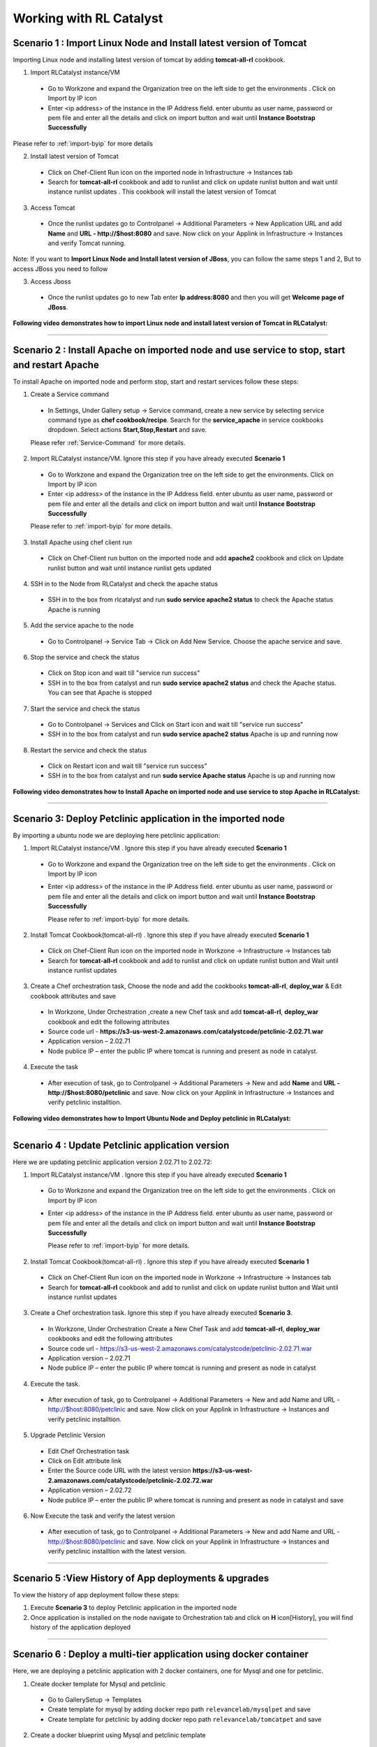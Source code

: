 
.. _Features-RL:Catalyst

Working with RL Catalyst
========================


.. _Import Linux Node and Install latest version of-Tomcat:

Scenario 1 : Import Linux Node and Install latest version of Tomcat
^^^^^^^^^^^^^^^^^^^^^^^^^^^^^^^^^^^^^^^^^^^^^^^^^^^^^^^^^^^^^^^^^^^

Importing Linux node and installing latest version of tomcat by adding **tomcat-all-rl** cookbook.

1. Import RLCatalyst instance/VM 

 * Go to Workzone and expand the Organization tree on the left side to get the environments . Click on Import by IP icon 
 * Enter <ip address> of the instance in the IP Address field. enter ubuntu as user name, password or pem file and enter all the details and click on import button and wait until **Instance Bootstrap Successfully**

Please refer to :ref:`import-byip`  for more details

2. Install latest version of Tomcat
 * Click on Chef-Client Run icon on the imported node in Infrastructure -> Instances tab
 * Search for **tomcat-all-rl** cookbook and add to runlist and click on update runlist button and wait until instance runlist updates . This cookbook will install the latest version of Tomcat

3. Access Tomcat
 * Once the runlist updates go to Controlpanel -> Additional Parameters -> New Application URL and add **Name** and **URL - http://$host:8080** and save. Now click on your Applink in Infrastructure -> Instances and verify Tomcat running.

Note: If you want to **Import Linux Node and Install latest version of JBoss**, you can follow the same steps 1 and 2, But to access JBoss you need to follow

3. Access Jboss
 * Once the runlist updates go to new Tab enter **Ip address:8080** and then you will get **Welcome page of JBoss**.



**Following video demonstrates how to import Linux node and install latest version of Tomcat in RLCatalyst:**


.. raw:: html

    
    <div style="position:relative;padding-bottom:56.25%;padding-top:30px;height:0;overflow:hidden;">
        <iframe src="https://www.youtube.com/embed/rc_QHKGBWeo" frameborder="0" allowfullscreen style="position: absolute; top: 0; left: 0; width: 100%; height: 100%;"></iframe>
    </div>


*****




.. _Install Apache on imported node and use service to stop, start and restart-Apache:

Scenario 2 : Install Apache on imported node and use service to stop, start and restart Apache
^^^^^^^^^^^^^^^^^^^^^^^^^^^^^^^^^^^^^^^^^^^^^^^^^^^^^^^^^^^^^^^^^^^^^^^^^^^^^^^^^^^^^^^^^^^^^^

To install Apache on imported node and perform stop, start and restart services follow these steps:

1. Create a Service command
 * In Settings, Under Gallery setup -> Service command, create a new service by selecting service command type as **chef cookbook/recipe**. Search for the **service_apache** in service cookbooks dropdown. Select actions **Start,Stop,Restart** and save.
   
 Please refer :ref:`Service-Command` for more details.


2. Import RLCatalyst instance/VM. Ignore this step if you have already executed **Scenario 1**
 * Go to Workzone and expand the Organization tree on the left side to get the environments. Click on Import by IP icon 
 * Enter <ip address> of the instance in the IP Address field. enter ubuntu as user name, password or pem file and enter all the details and click on import button and wait until **Instance Bootstrap Successfully**

 Please refer to :ref:`import-byip`  for more details.


3. Install Apache using chef client run
 * Click on Chef-Client run button on the imported node and add **apache2** cookbook and click on Update runlist button and wait until instance runlist gets updated


4. SSH in to the Node from RLCatalyst and check the apache status
 * SSH in to the box from rlcatalyst and run **sudo service apache2 status** to check the Apache status
   Apache is running

5. Add the service apache to the node
 * Go to Controlpanel -> Service Tab -> Click on Add New Service. Choose the apache service and save.
 

6. Stop the service and check the status
 * Click on Stop icon and wait till "service run success"
 * SSH in to the box from catalyst and run **sudo service apache2 status** and check the Apache status.
   You can see that Apache is stopped


7. Start the service and check the status
 * Go to Controlpanel -> Services and Click on Start icon and wait till "service run success"
 * SSH in to the box from catalyst and run **sudo service apache2 status**
   Apache is up and running now

8. Restart the service and check the status
 * Click on Restart icon and wait till "service run success"
 * SSH in to the box from catalyst and run **sudo service Apache status**
   Apache is up and running now  

**Following video demonstrates how to Install Apache on imported node and use service to stop Apache in RLCatalyst:**


.. raw:: html

    
    <div style="position:relative;padding-bottom:56.25%;padding-top:30px;height:0;overflow:hidden;">
        <iframe src="https://www.youtube.com/embed/pt2Pg3rzFuc" frameborder="0" allowfullscreen style="position: absolute; top: 0; left: 0; width: 100%; height: 100%;"></iframe>
    </div>


*****


.. _Deploy Pet-clinic application in the imported node:

Scenario 3: Deploy Petclinic application in the imported node
^^^^^^^^^^^^^^^^^^^^^^^^^^^^^^^^^^^^^^^^^^^^^^^^^^^^^^^^^^^^^

By importing a ubuntu node we are deploying here petclinic application: 

1. Import RLCatalyst instance/VM . Ignore this step if you have already executed **Scenario 1**
 * Go to Workzone and expand the Organization tree on the left side to get the environments . Click on Import by IP icon 
 * Enter <ip address> of the instance in the IP Address field. enter ubuntu as user name, password or pem file and enter all the details and click on import button and wait until **Instance Bootstrap Successfully**

   Please refer to :ref:`import-byip`  for more details.


2. Install Tomcat Cookbook(tomcat-all-rl) . Ignore this step if you have already executed **Scenario 1**
 * Click on Chef-Client Run icon on the imported node in Workzone -> Infrastructure -> Instances tab
 * Search for **tomcat-all-rl** cookbook and add to runlist and click on update runlist button and Wait until instance runlist updates


3. Create a Chef orchestration task, Choose the node and add the cookbooks **tomcat-all-rl**, **deploy_war** & Edit cookbook attributes and save
  * In Workzone, Under Orchestration ,create a new Chef task and add **tomcat-all-rl**, **deploy_war** cookbook and edit the following attributes
  * Source code url - **https://s3-us-west-2.amazonaws.com/catalystcode/petclinic-2.02.71.war**
  * Application version – 2.02.71
  * Node publice IP – enter the public IP where tomcat is running and present as node in catalyst.

4. Execute the task 
 * After execution of task, go to Controlpanel -> Additional Parameters -> New and add **Name** and **URL - http://$host:8080/petclinic** and save. Now click on your Applink in Infrastructure -> Instances and verify petclinic installtion.


**Following video demonstrates how to Import Ubuntu Node and Deploy petclinic in RLCatalyst:**


.. raw:: html

    
    <div style="position:relative;padding-bottom:56.25%;padding-top:30px;height:0;overflow:hidden;">
        <iframe src="https://www.youtube.com/embed/iabnWpgMOhE" frameborder="0" allowfullscreen style="position: absolute; top: 0; left: 0; width: 100%; height: 100%;"></iframe>
    </div>



*****


.. _Update Petclinic application-version:

Scenario 4 : Update Petclinic application version
^^^^^^^^^^^^^^^^^^^^^^^^^^^^^^^^^^^^^^^^^^^^^^^^^

Here we are updating petclinic application version 2.02.71 to 2.02.72:

1. Import RLCatalyst instance/VM . Ignore this step if you have already executed **Scenario 1**
 * Go to Workzone and expand the Organization tree on the left side to get the environments . Click on Import by IP icon 
 * Enter <ip address> of the instance in the IP Address field. enter ubuntu as user name, password or pem file and enter all the details and click on import button and wait until **Instance Bootstrap Successfully**

   Please refer to :ref:`import-byip`  for more details.

2. Install Tomcat Cookbook(tomcat-all-rl) . Ignore this step if you have already executed **Scenario 1**
 * Click on Chef-Client Run icon on the imported node in Workzone -> Infrastructure -> Instances tab
 * Search for **tomcat-all-rl** cookbook and add to runlist and click on update runlist button and Wait until instance runlist updates

3. Create a Chef orchestration task. Ignore this step if you have already executed **Scenario 3**. 
 * In Workzone, Under Orchestration Create a New Chef Task and add **tomcat-all-rl**, **deploy_war** cookbooks and edit the following attributes
 * Source code url - https://s3-us-west-2.amazonaws.com/catalystcode/petclinic-2.02.71.war
 * Application version – 2.02.71
 * Node publice IP – enter the public IP where tomcat is running and present as node in catalyst 


4. Execute the task. 
 * After execution of task, go to Controlpanel -> Additional Parameters -> New and add Name and URL - http://$host:8080/petclinic and save. Now click on your Applink in Infrastructure -> Instances and verify petclinic installtion.


5. Upgrade Petclinic Version
 * Edit Chef Orchestration task
 * Click on Edit attribute link
 * Enter the Source code URL with the latest version **https://s3-us-west-2.amazonaws.com/catalystcode/petclinic-2.02.72.war**
 * Application version – 2.02.72
 * Node publice IP – enter the public IP where tomcat is running and present as node in catalyst and save

6. Now Execute the task and verify the latest version
 * After execution of task, go to Controlpanel -> Additional Parameters -> New and add Name and URL - http://$host:8080/petclinic and save. Now click on your Applink in Infrastructure -> Instances and verify petclinic installtion with the latest version.



*****


.. _View History of App deployments &-upgrades:

Scenario 5 :View History of App deployments & upgrades
^^^^^^^^^^^^^^^^^^^^^^^^^^^^^^^^^^^^^^^^^^^^^^^^^^^^^^

To view the history of app deployment follow these steps:

1. Execute **Scenario 3** to deploy Petclinic application in the imported node
2. Once application is installed on the node navigate to Orchestration tab and click on **H** icon[History], you will find history of the application deployed


*****



.. _Deploy a multi-tier application using docker-container:


Scenario 6 : Deploy a multi-tier application using docker container
^^^^^^^^^^^^^^^^^^^^^^^^^^^^^^^^^^^^^^^^^^^^^^^^^^^^^^^^^^^^^^^^^^^

Here, we are deploying a petclinic application with 2 docker containers, one for Mysql and one for petclinic. 

1. Create docker template for Mysql and petclinic

 * Go to GallerySetup -> Templates
 * Create template for mysql by adding docker repo path ``relevancelab/mysqlpet`` and save
 * Create template for petclinic by adding docker repo path ``relevancelab/tomcatpet`` and save

2. Create a docker blueprint using Mysql and petclinic template
 
 * Go to Design -> Select mysql template -> Click Launch parametrs icon -> Enter container name and add Additional startup as ``init.sh`` -> Click on Add button

 * Click on Add button to add tomcat template -> select tomcat template and the tag -> Click on Add button
 * Click Launch parametrs icon -> Enter container name and Port mapping as ``8080:8080`` and Linked container as mysqlpet:mysql -> Click on Add button 
 * Click Next button to create blueprint

3. Import Ubuntu Node
 
 * Go to Workzone and expand the Organization tree on the left side to get the environments . Click on Import by IP icon, Enter all the details and click on import button and wait until **Instance Bootstrap Successfully**

   Please refer to :ref:`import-byip`  for more details

4. Run Docker cookbook on the instance
 
 * Click Chef client run and Run docker by adding ``docker_install`` cookbook and wait until **Instance Runlist Updates** & docker icon is displayed on card


5. Launch Docker blueprint on Ubuntu node

 * Go to **Infrastructure** -> **Blueprints** -> **Docker** -> **Next** and select the instance and **Start**. Wait until **Done image pull and run** message is displayed


6. Verify the 2 Contianers

 * Once image pull is successfull go to **Infrastructure** -> **Containers** tab to see the container details


7. Access the Petclinic application

 * Access the Petclinic application by accessing **$host:8080/petclinic**


8. SSH in to the ubuntu node form RLCatalyst and verify the containers

 * Click on SSH icon, enter the valid details and submit 

 * Enter the following command ``docker ps`` and check the container details



Following video demonstrates how to Deploy a composite docker container(petclinic app with 2 container) in RLCatalyst:


.. raw:: html

    
    <div style="position:relative;padding-bottom:56.25%;padding-top:30px;height:0;overflow:hidden;">
        <iframe src="https://www.youtube.com/embed/ClkYW13vLvU" frameborder="0" allowfullscreen style="position: absolute; top: 0; left: 0; width: 100%; height: 100%;"></iframe>
    </div>




*****



.. _Launch New Ubuntu Instance and Install-Jboss:

Scenario 7 : Create a new Ubuntu Instance  and Install Jboss
^^^^^^^^^^^^^^^^^^^^^^^^^^^^^^^^^^^^^^^^^^^^^^^^^^^^^^^^^^^^

Create a blueprint to launch a new Ubuntu instance and install JBoss server on it  . 

1. Add Provider
 * In Settings, under DevopsSetup -> Providers, add a New AWS provider by entering the valid details
   
   Please refer to :ref:`provider-settings` for more details.

2. Add VMImage for Ubuntu
 * In Settings, under Gallery setup -> VMImage, add a New VMImage for Ubuntu .  The image should be accessible from your AWS account
   
   Please refer to :ref:`configure-vm` for more details.

3. Create Blueprint using Ubuntu as base Image by adding Jboss Cookbook to runlist
 * In Design, under New tab, OSImage template type select ubuntu template and create blueprint by entering the other details and by adding **jboss7_rl** cookbook in configure runlist parameters and save

4. To verify Jboss installation
 * Launch the Blueprint from Workzone -> Infrastructure -> Blueprints. After launch of Blueprint go to Infrastructure -> Instances, once the node bootstraps go to Controlpanel -> Additional Parameters -> New Application URL and add **Name** and **URL - http://$host:8080** and save. Now click on your Applink in Infrastructure -> Instances and verify Jboss installtion.


**Following video demonstrates how to Launch New Ubuntu Instance and Install Jboss in RLCatalyst:**


.. raw:: html

    
    <div style="position:relative;padding-bottom:56.25%;padding-top:30px;height:0;overflow:hidden;">
        <iframe src="https://www.youtube.com/embed/Ifsh6gjeeeo" frameborder="0" allowfullscreen style="position: absolute; top: 0; left: 0; width: 100%; height: 100%;"></iframe>
    </div>



*****

.. _Deploy Windows App on-IIS:

Scenario 8 : Deploy Windows App on IIS
^^^^^^^^^^^^^^^^^^^^^^^^^^^^^^^^^^^^^^

We are deplying MyShopper application with deploy_iis cookbook.

1. Add Provider . Skip this step if Scenario6 is already executed
 * In Settings, under DevopsSetup -> Providers, add a New provider by entering the valid details

   Please refer to :ref:`provider-settings` for more details.

2. Add VMImage for Windows(Public AMI to be added for Windows2012).
 * In Settings, under Gallery setup -> VMImage, add a New VMImage for Windows

   Please refer to :ref:`configure-vm` for more details.

3. Create Blueprint using Windows base image by adding IIS cookbook to runlist
 * In Design, under OSImage template type select windows template and create blueprint by entering the other details and by adding **deploy_iis** cookbook in configure runlist parameters and save

4. Launch Blueprint and Verify IIS Installation
 * Launch the Blueprint from Workzone -> Infrastructure -> Blueprints. After launch of Blueprint go to Infrastructure -> Instances, once the node bootstraps enter <ipAddress> of the instance in new tab it will take you to the MyShopper application home page.


**Following video demonstrates how to Launch Windows Instance and Install IIS in RLCatalyst:**


.. raw:: html

    
    <div style="position:relative;padding-bottom:56.25%;padding-top:30px;height:0;overflow:hidden;">
        <iframe src="https://www.youtube.com/embed/m0yFKmCM4ak" frameborder="0" allowfullscreen style="position: absolute; top: 0; left: 0; width: 100%; height: 100%;"></iframe>
    </div>



*****



.. _Launch New ubuntu Instance, Install Tomcat, upgrade to-v8.0[attribute]:

Scenario 9 : Create a new Ubuntu Instance, Install Tomcat and upgrade to latest version
^^^^^^^^^^^^^^^^^^^^^^^^^^^^^^^^^^^^^^^^^^^^^^^^^^^^^^^^^^^^^^^^^^^^^^^^^^^^^^^^^^^^^^^

Here we are creating one ubuntu instance, installing tomcat by adding **tomcat-all-rl** cookbook and upgrading to the latest version of tomcat.

1. Add Provider . Skip this step if Scenario6 is already executed
 * In Settings, under DevopsSetup -> Providers, add a New provider by entering the valid details

   Please refer to :ref:`provider-settings` for more details.

2. Add VMImage for Ubuntu . Skip this step if Scenario6 is already executed
 * In Settings, under Gallery setup -> VMImage, add a New VMImage for Ubuntu

   Please refer to :ref:`configure-vm` for more details.

3. Create Blueprint using Ubuntu as base Image and Tomcat Cookbook
 * In Design, under OSImage template type select ubuntu template and create blueprint by entering the other details and by adding **tomcat-all-rl** cookbook in configure runlist parameters and save

4. Launch Blueprint and Access Tomcat
 * Launch the Blueprint from Workzone -> Infrastructure -> Blueprints. After launch of Blueprint go to Infrastructure -> Instances, once the node bootstraps go to Controlpanel -> Additional Parameters -> New Application URL and add **Name** and **URL - http://$host:8080** and save. Now click on your Applink in Infrastructure -> Instances and verify Tomcat installtion.

5. Chef Client Run to upgrade Tomcat version to 8.0
 * Click on Chef-Client run button and Edit the cookbook attributes and select the latest **Tomcat Version**, save and update runlist
   Wait until the Instance runlist updates and Now click on your Applink in Infrastructure -> Instances and verify Latest Tomcat installtion.



**Following video demonstrates how to Launch New ubuntu Instance,Install Tomcat,upgrade to v8.0[attribute] in RLCatalyst:**


.. raw:: html

    
    <div style="position:relative;padding-bottom:56.25%;padding-top:30px;height:0;overflow:hidden;">
        <iframe src="https://www.youtube.com/embed/4sd-PK3_sLI" frameborder="0" allowfullscreen style="position: absolute; top: 0; left: 0; width: 100%; height: 100%;"></iframe>
    </div>



*****



.. _Provider Sync and-Import Instances:

Scenario 10 : Provider Sync and Import Instances
^^^^^^^^^^^^^^^^^^^^^^^^^^^^^^^^^^^^^^^^^^^^^^^^

Once the basic data is loaded, you can start exploring RLCatalyst from the Provider-Sync Feature. You can sync nodes from your AWS provider account and convert the nodes to 'Managed'. This will give a control on your AWS infra by letting you track the capacity, cost and usage . Once sync-ed, you can see the summary dashboard from 'Track'

1. Add your AWS Provider. Skip this step if Scenario6 is already executed
 * In Settings, under DevopsSetup -> Providers, add a New provider by entering the valid details
   Please refer to :ref:`provider-settings` for more details.

2. Provider Sync. Once the provider account is added, you can start importing the nodes into RLCatalyst . Importing will bootstrap the nodes with the configured chef server . The imported instances can be managed from the workzone, under the project and environment to which the nodes are imported.

 * Click on Sync instances button of your provider

3. Import the instances into Catalyst **[Unassigned to managed]**

  To import the node from unassigned to managed instances you have to do the following settings:

  * Inside **Tags** tab -> "create tag name to catalyst entity mapping" table, select tag names from dropdown list for Business Group, Project and Environment then save.

  * Now, goto **Mappings** tab, add tag values for each Business Group, Project and Environment then Save.

  * Go to **Instances** tab, select catalyst status as: unassigned

    Enter tag values which you mapped in mappings tab with respect to Business  Group, Project and Environment, select the node and click on "Update tags" then the node will come under Assigned Instances and from here you can select the node and can import that Instance. By clicking on "Import Instances" button it will come under managed Instances,
 

Please refer to :ref:`providersync and-import` for more details.

*****


.. _AWS Cost, Usage-Dashboards:

Scenario 11 : AWS Cost, Usage Dashboards
^^^^^^^^^^^^^^^^^^^^^^^^^^^^^^^^^^^^^^^^
RLCatalyst provides you a consolidated dashboard for tracking your AWS infrastructure cost and usage . This helps you to identify un-used capacity and do better utilization. RLCatalyst summarizes this data for all the AWS provider accounts configured.

Follow the instructions to configure your dashboards:

1. Add Provider . Skip this step if Scenario6 is already executed
 * In Settings, under DevopsSetup -> Providers, add a New **AWS** provider by entering the valid details

   Please refer to :ref:`provider-settings` for more details.

2. Track -> usage and cost dashboards
 
**Reports**
 Click on **Tracks** under Capacity you will be able to see  **Reports**
 This will give you the snapshot of instances - Total Number vs Number of Managed vs Number of Un-Managed.

 .. image:: /images/summary.png


**AWS Summary Dashboard**
 Click on **Tracks** under provider in AWS you will be able to see **AWS Summary Dashboard**
 This will give you the snapshot of Total cost, Daily cost etc.

 .. image:: /images/summaryDash.png


**Following video demonstrates how to view AWS Cost,Usage dashboards in RLCatalyst:**


.. raw:: html

    
    <div style="position:relative;padding-bottom:56.25%;padding-top:30px;height:0;overflow:hidden;">
        <iframe src="https://www.youtube.com/embed/N4TiDHC7vzE" frameborder="0" allowfullscreen style="position: absolute; top: 0; left: 0; width: 100%; height: 100%;"></iframe>
    </div>



*****


.. _Deploy Wordpress on multiple docker-container:

Scenario 12: Deploy Wordpress on multiple docker container 
^^^^^^^^^^^^^^^^^^^^^^^^^^^^^^^^^^^^^^^^^^^^^^^^^^^^^^^^^^

Here, we are creating docker template for mySql, wordpress and deploying on a ubuntu node, accessing it. 

1. Create a docker template for MYSQL
 * Go to Settings -> Gallery Setup -> Templates, Enter the Template name -> Choose Template type as **Docker** -> Choose the **Organization**
 * Add **Docker Repo Path** as **relevancelab/wpmysql** and save


2. Create a docker template for Wordpress
 * Go to Settings -> Gallery Setup -> Templates, Enter the Template name -> Choose Template type as **Docker** -> Choose the **Organization**
 * Add **Docker Repo Path** as **relevancelab/wordpress** and save


3. Create Docker bluperint for MYSQL
 * In Design -> New tab -> select **AWS** provider -> select **Docker** Template Type -> select your template, add the details and save


4. Create Docker blueprint for wordpress
 * In Design, under New tab, select **AWS** provider -> select **Docker** Template Type -> select your template, add the below details and save
 * **Portmapping: 8080:80**
 * **Linked Container: mysql:mysql**
 
5. Launch Ubuntu Node or Import a Ubuntu node
 * Click on **Chef Client run** -> Run **docker_install** cookbook on that node

6. Launch Mysql Docker Blueprints.
 * Go to Infrastructure -> Blueprints -> Expand Docker -> Select Mysql blueprint and Click on Launch button -> Select the node -> Click on Start button

7. Launch Wordpress Docker Blueprints.
 * Go to Infrastructure -> Blueprints -> Expand Docker -> Select Wordpress blueprint and Click Launch button -> Select the node -> Click on Start button

8. Go to Containers tab to view the container and thier details.
 * Go to Infrastructure -> Containers . You can find 2 containers wordpress and mysql with the details being displayed


9. Add Application URL in instance control panel
 * Go to Instance -> Control Panel and add application in this format (http://$host:8080)


10. Access wordpress Application by clicking the Appname.
 * Click on More icon on instance control panel -> Click on the Wordpress application name. User should be able to see wordpress installation page

11. Connect to the instance and verify container details are listed
 * Click on SSH icon -> Enter the Details and submit , Execute ``sudo docker ps`` command, Container details should be displayed


**Following video demonstrates the Composite Docker for Wordpress:**


.. raw:: html

    
    <div style="position:relative;padding-bottom:56.25%;padding-top:30px;height:0;overflow:hidden;">
        <iframe src="https://www.youtube.com/embed/_17iCshUxUE" frameborder="0" allowfullscreen style="position: absolute; top: 0; left: 0; width: 100%; height: 100%;"></iframe>
    </div>



*****


.. _Create CentOS instance and launch-Liferay:

Scenario 13 : Create CentOS instance and launch Liferay
^^^^^^^^^^^^^^^^^^^^^^^^^^^^^^^^^^^^^^^^^^^^^^^^^^^^^^^

Creating CentOS instance and launching Liferay application.

1. Create template for liferay app

 * Go to GallerySetup -> Templates

 * Create template by adding deploy_liferay_app cookbbok and save


2. Under Desgin create blueprint using the liferayapp template

 * Go to Design -> Select liferay template and create blueprint. (Make sure the instance size is atleast 2GB)
  
 * Add application URL **http://$host:8001**


3. Launching blueprint

 * Go to Workzone -> Infrastructure -> Blueprints -> Launch the blueprint


4. Access Liferay application

 * Access Liferay application by clicking on **APP link URL** present on the Instance card and verify the LifeRay     


Following video demonstrates how to Launch New Centos Instance and deploy LifeRay in RLCatalyst:


.. raw:: html

    
    <div style="position:relative;padding-bottom:56.25%;padding-top:30px;height:0;overflow:hidden;">
        <iframe src="https://www.youtube.com/embed/TNylGUUhuM8" frameborder="0" allowfullscreen style="position: absolute; top: 0; left: 0; width: 100%; height: 100%;"></iframe>
    </div>



*****



.. _Create and Launch an AWS CFT Blueprint for 2-node Petclinic:

Scenario 14 : Create and Launch an AWS CFT Blueprint for 2-node Petclinic
^^^^^^^^^^^^^^^^^^^^^^^^^^^^^^^^^^^^^^^^^^^^^^^^^^^^^^^^^^^^^^^^^^^^^^^^^

Creating and launching an AWS CloudFormation Template Blueprint for two petclinic VM:

1. Create CloudFormation Template

 * Go to GallerySetup -> Templates

 * Create Cloud Formation template by uploading your template file and other details


2. Under Desgin create blueprint using cloud formation template

 * Go to Design -> select **Cloud formation** template type -> Next -> select your template -> Next -> Enter Blueprintname, Choose Business Group & project

 * In **Configure Stack Parameters** section provide the valid details for **Region, Provider, KeyName, SecurityGroup, AMImage ID, Instance Username** and other details

3. Launch the Cloud Formation Blueprint

 * Go to Workzone -> your respective Environment -> Infrastruture -> Blueprints -> CloudFormation and launch the Blueprint by entering the ``Unique stack Name``

4. Verify the Stack 

 * Now Verify the Stack at Infrastructure -> CloudFormation, Wait until the Stack shows from **CREATE_IN_PROGRESS** to **CREATE_COMPLETE**

5. Verify the 2 VM/Instances Launched 

 * Go to Infrstructure -> Instances, you will be able to see the 2 nodes/VM's launched and click on **MoreInfo icon** & wait until both the instances **Bootstrap successfully**

6. Run cookbook multitierdb for VM1

* Click on ChefClient run icon and select **multitier_db** cookbook and move to runlist and update. Wait Until the **Instance Runlist updates**


7. Run cookbook tomcat & multitierwar for VM2

 * Click on ChefClient run icon and select **tomcat_all_rl, multitier_war** cookbook and move to runlist and update. Wait Until the **Instance Runlist updates**


8. Verify the petclinic application using the VM2 IPAddress
 
 * Now verify the petclinic application using **http://VM2 Ipaddress:8080/petclinic**. You will be able to access the application


Following video demonstrates how to Create and Launch an AWS CFT Blueprint for 2-node Petclinic in RLCatalyst:


.. raw:: html

    
    <div style="position:relative;padding-bottom:56.25%;padding-top:30px;height:0;overflow:hidden;">
        <iframe src="https://www.youtube.com/embed/4RV0TEvqdZk" frameborder="0" allowfullscreen style="position: absolute; top: 0; left: 0; width: 100%; height: 100%;"></iframe>
    </div>



*****

.. _Install LAMP Stack on a single-node:

Scenario 15 : Install LAMP Stack on a single node
^^^^^^^^^^^^^^^^^^^^^^^^^^^^^^^^^^^^^^^^^^^^^^^^^

Installing LAMP stack on a ubuntu node by adding **lamp_role** cookbook:

1. Import a Ubuntu Node to RLcatalyst

 * Go to Workzone and expand the Organization tree on the left side to get the environments . Click on Import by IP icon 
 * Enter the **IP Address, Username** & select the **OS, Config Management, pem file**


Please refer to :ref:`import-byip`  for more details


2. Chef Client Run on the Instance with LAMP Role and editing the cookbook attributes
 
 * Click on Chef-Client Run icon, select the **lamp_role** cookbook and move to runlist

 * Edit the **Cookbook attributes** by clicking on the edit button and provide the value for **Root Password** and update the runlist


3. Access Apache

 * Access apache at  **http://$host** of that machine


4. Access PHP
 
 * Access apache at  **http://$host/index.php** of that machine


5. Access MySql

 * From RLCatalyst click on SSH icon of the instance and provide the valid details and submit

 * Now Enter the following command **mysql -u root -p** and enter the same **Root Password** which you provided while editing the cookbook attributes and verify MySql


Following video demonstrates how to Launch New Ubuntu Instance and deploy LAMP[Linux, Apache, MySql, PHP] in RLCatalyst:


.. raw:: html

    
    <div style="position:relative;padding-bottom:56.25%;padding-top:30px;height:0;overflow:hidden;">
        <iframe src="https://www.youtube.com/embed/nZ2K8LZCt04" frameborder="0" allowfullscreen style="position: absolute; top: 0; left: 0; width: 100%; height: 100%;"></iframe>
    </div>



*****

.. _Allocate and Track AWS-Resources:

Scenario 16 : Allocate and Track AWS Resources
^^^^^^^^^^^^^^^^^^^^^^^^^^^^^^^^^^^^^^^^^^^^^^

In multi-cloud environmets, it is often tedious to keep track of the resources and to trace back what is allocated to each application/project/team. RLCatalyst lets you allocate your cloud resources across various cloud accounts efficiently with its bulk-synchronization feature. You can do a bulk-import of all resources from an account into RLCatalyst and allocate it to Organisation/Business Group/Projects based on the AWS tags. Moreoever you can update the AWS tags from RLCatalyst, for all the un-tagged resources. This will also give a dashboard on all teh resources, their cost and usage per Org/BU/Project, which can be analysed and take further actions to optimize the resource utilization.

**Prerequisite:** You must have an AWS account.

1. In SETTING -> DevOps Setup -> Providers, you will get list of providers. And in **Action** colunm you will find **Syn Instances** button.
By clicking on **Syn Instances** button, you will get 3 tabs, Tags, Mappings and Instances:

  1. Tags: you have two sections, left side you will get the tags which are present in your AWS acccount will shown here and you can add description for your refrence only. And right side you can map the tags with PROJECT ans ENVIRONMENT, Specify which tag represent project name and the environment name.
  Once you will save it, you can see the refelection in Mapping tab.

  2. Mappings: In Mapping, all the mapped Tag Values would be visible with respect to Projects and Environment. Select one tag name for project from drop down as well as Environment tag name for Environment And save the changes. Now go to Instances tab.

  3. Instances: You have 3 catalyst status:

    * Managed: If catalyst status is 'Managed', you will get all "Bootstraped successfull Instances". You can delete the instances from here.

    * Assigned: In assigned tab you will get mapped instances from mappings. From here you can "Import Instances".

    * Unassigned: Here you will get all other Instances available in your AWS account. Here you can update the tags value by selecting the node.

**Following video demonstrates how to Update tags in AWS:**


.. raw:: html

    
    <div style="position:relative;padding-bottom:56.25%;padding-top:30px;height:0;overflow:hidden;">
        <iframe src="https://www.youtube.com/embed/c1kRGPCWNnQ" frameborder="0" allowfullscreen style="position: absolute; top: 0; left: 0; width: 100%; height: 100%;"></iframe>
    </div>


*****


.. _Configure and Execute a Jenkins-Jobs:

Scenario 17 : Configure and Execute a Jenkins Jobs
^^^^^^^^^^^^^^^^^^^^^^^^^^^^^^^^^^^^^^^^^^^^^^^^^^

Execute your Jenkins job from rlcatalyst and see the history of each jobs. Jenkins server should be configured in rlcatalyst to initiate the job execution. Please refer to * :ref:`Configure-Jenkins`

Please refer to ``Jenkins Task`` under :ref:`Orchestration-JenkinsTask` to **Create & Execute** Jenkins Task


**Following video demonstrates how to Create and Execute Jenkins Task in RLCatalyst**:


.. raw:: html

    
    <div style="position:relative;padding-bottom:56.25%;padding-top:30px;height:0;overflow:hidden;">
        <iframe src="https://www.youtube.com/embed/fM5nrBBJmko" frameborder="0" allowfullscreen style="position: absolute; top: 0; left: 0; width: 100%; height: 100%;"></iframe>
    </div>

*****

.. _Deploy and Promote-a Java Application:

Scenario 18 : Deploy and Promote a Java Application
^^^^^^^^^^^^^^^^^^^^^^^^^^^^^^^^^^^^^^^^^^^^^^^^^^^

Here we are deploying and promoting petclinic app.

1. Import a ubuntu node or Launch a Blueprint. Wait until the Node Bootstrap successfully.

2. Create a Chef Task in **Orchestration Tab** and Save by adding **tomcat-all-rl** and **deploy_war** cookbooks.

3. Go to Applications and Deploy New App by clicking **+Deploy New App** :

  * Enter Repository Details: **Repository Server**, **Repository**, **Group ID**, **Artifacts** and **Version** which you want to deploy
  * Add the job which you created
  * Wait until task execution is success
  * Verfiy the card with the version you selected in applications.
  * Click on Approve and then promote will be enabled

4. Now, Access petclinic application in the format http://<ipaddress>:8080/petclinic. Petclinic application home page will open.

Now, Promote Petclinic in other enviornment:

1. Import a ubuntu node or Launch a Blueprint. Wait until the Node Bootstrap successfully.

2. Create a Chef Task in **Orchestration Tab** and Save by adding **tomcat-all-rl** and **deploy_war** cookbooks.

3. Go to **applications tab** and click on **promote** and select the target enviornment and Select the job, which you created in step 2 and node, which you launched or imported and click on Promote

4. Now, Access petclinic application in the format http://<ipaddress>:8080/petclinic. Petclinic application home page will open.

**Following video demonstrates how to Deploy and Promote Petclinic:**


.. raw:: html

    
    <div style="position:relative;padding-bottom:56.25%;padding-top:30px;height:0;overflow:hidden;">
        <iframe src="https://www.youtube.com/embed/pxa5NYhRKDw" frameborder="0" allowfullscreen style="position: absolute; top: 0; left: 0; width: 100%; height: 100%;"></iframe>
    </div>


*****

.. _Deploy-a 3-tier application:

Scenario 19 : Deploy a 3-tier application
^^^^^^^^^^^^^^^^^^^^^^^^^^^^^^^^^^^^^^^^^^

Here we are deploying petclinic app using petclinic database, petclinic application and loadbalancer.

1. Create  three Blueprints:

  * Create a ubuntu blueprint and add role **petclinic_db** for first blueprint.

  * Create a ubuntu blueprint and add role **petclinic_app** for second blueprint.

  * Create a ubuntu blueprint and add cookbook **loadblncr** for third blueprint.

2. Now, go to **WORKZONE -> Infrastructre -> Blueprints** and launch your created blueprints one by one. Wait until the Node Bootstrap successfully for each blueprint.

3. Now, take the <ipaddress> of **load_balancer node** and Access petclinic application in the format http://<ipaddress>/petclinic. Petclinic application home page will open.

**Following video demonstrates how to Deploy a 3-tier application:**


.. raw:: html

    
    <div style="position:relative;padding-bottom:56.25%;padding-top:30px;height:0;overflow:hidden;">
        <iframe src="https://www.youtube.com/embed/tA3ps-tRmBQ" frameborder="0" allowfullscreen style="position: absolute; top: 0; left: 0; width: 100%; height: 100%;"></iframe>
    </div>


*****


.. _Design and Launch-Application:

Scenario 20 : Design and Launch Application
^^^^^^^^^^^^^^^^^^^^^^^^^^^^^^^^^^^^^^^^^^^

Design an entire app and launch instance with the app running.

1. Create a Nexus Server with valid details and add Nexus Group ID - org.catalyst and save.

2. Now, go To project and edit your project Select the Repository server -Nexus and Repository Name - Catalyst then ADD and save the project.

3. Create a Software Stack Template for catalyst or petclinic and save. Add cookbook **deploy_upgrade_catalyst** for **catalyst** and **tomcat-all-rl** & **deploy_war** for **petclinic** accordingly.

4. Go To Design & Create a Softwarestack bluperint using the template, which you created and add call back URL http://catalyst3.rlcatalyst.com/app-deploy or app/deploy and save the blueprint.

5. Go to **Workzone** and launch the Blueprint.

6. Now, go to **Instances** copy the IP of your launced blueprint and open new tab, paste that **IP:3001** to verify- the App is deployed or not. 

**Following video demonstrates how to deploy Application during Instance launch using Nexus Server:**


.. raw:: html

    
    <div style="position:relative;padding-bottom:56.25%;padding-top:30px;height:0;overflow:hidden;">
        <iframe src="https://www.youtube.com/embed/2gTJ9ppTnVo" frameborder="0" allowfullscreen style="position: absolute; top: 0; left: 0; width: 100%; height: 100%;"></iframe>
    </div>


*****

.. _Design and Launch 3-tier-Application:

Scenario 21 : Design and Launch 3-tier Application
^^^^^^^^^^^^^^^^^^^^^^^^^^^^^^^^^^^^^^^^^^^^^^^^^^

Here we are going to launch Petclinic Application. petclinic Data Base, petclinic App and petclinic web(load balancer), for this we need to create blueprint for each of **software stack** type.

1. While creating blueprint for petclinic database add **petclinic_db** role.

  .. image:: /images/CB1.png

2. Add **petclinic_app** role while creating blueprint for petclinic app.

  .. image:: /images/CB2.png

3. Add **loadblncr** cookbook while creating blueprint for petclinic web.

  .. image:: /images/CB3.png

Now, create new **Composite type blueprint**

  .. image:: /images/CB4.png

Add those 3 blueprints in composite type blueprint into Selected Blueprint and Save it.

  .. image:: /images/CB5.png

Once it is created user can see the blueprint under **Composite**. User can delete, Launch the blueprint by clicking on specified buttons.

  .. image:: /images/CB6.png

And user can also see all the details of composite blueprint by clicking on information button.

  .. image:: /images/CB7.png

Launch by clicking on launch button, it will ask for confirmation before start launching it.

  .. image:: /images/CB8.png

Once you will confirm it to launch, it will start launching petclinic_db, petclinic_app and loadbalancer one by one. First it will start launching **petclinic_db**

  .. image:: /images/CB9.png

When **petclinic_db** will be bootstraped successfully then only it will start with petclinic_app.

  .. image:: /images/CB10.png

Similarly when petclinic_app will bootstraped successfully then it will start launching loadbalancer.

  .. image:: /images/CB11.png

Now, to access the application, open new tab and access petclinic app with ip address petclinic app **<ipAddress>:8080/petclinic**

  .. image:: /images/CB12.png

And to access the application with ip address of loadbalancer into new tab type **<ipAddress>/petclinic**

  .. image:: /images/CB13.png


*****

